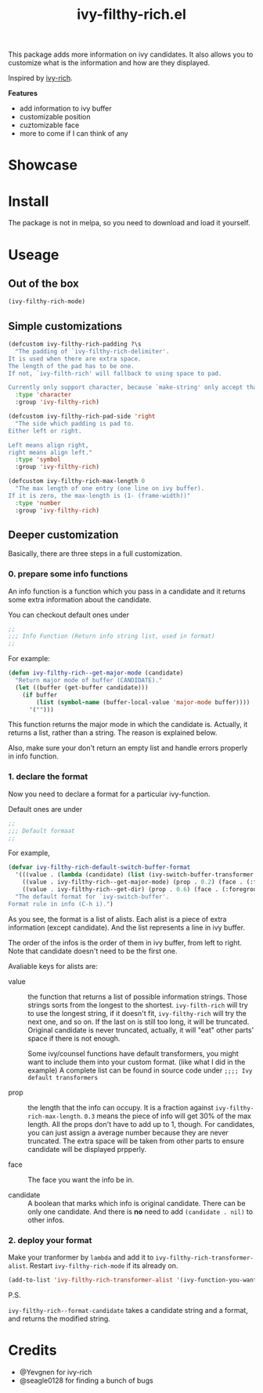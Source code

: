 #+TITLE: ivy-filthy-rich.el

[[./rich.png]]

This package adds more information on ivy candidates.
It also allows you to customize what is the information and how are they displayed.

Inspired by [[https://github.com/Yevgnen/ivy-rich][ivy-rich]].

*Features* 

- add information to ivy buffer
- customizable position
- cuztomizable face
- more to come if I can think of any

* Showcase

[[./m-x.png]]

[[./function.png]]

[[./face.png]]

* Install

The package is not in melpa, so you need to download and load it yourself.

* Useage
  
** Out of the box
   
#+BEGIN_SRC emacs-lisp
(ivy-filthy-rich-mode)
#+END_SRC

** Simple customizations

#+BEGIN_SRC emacs-lisp
(defcustom ivy-filthy-rich-padding ?\s
  "The padding of `ivy-filthy-rich-delimiter'.
It is used when there are extra space.
The length of the pad has to be one.
If not, `ivy-filth-rich' will fallback to using space to pad.

Currently only support character, because `make-string' only accept that."
  :type 'character
  :group 'ivy-filthy-rich)

(defcustom ivy-filthy-rich-pad-side 'right
  "The side which padding is pad to.
Either left or right.

Left means align right,
right means align left."
  :type 'symbol
  :group 'ivy-filthy-rich)

(defcustom ivy-filthy-rich-max-length 0
  "The max length of one entry (one line on ivy buffer).
If it is zero, the max-length is (1- (frame-width))"
  :type 'number
  :group 'ivy-filthy-rich)
#+END_SRC

** Deeper customization

Basically, there are three steps in a full customization.

*** 0. prepare some info functions

An info function is a function which you pass in a candidate 
and it returns some extra information about the candidate.

You can checkout default ones under
#+BEGIN_SRC emacs-lisp
;;
;;; Info Function (Return info string list, used in format)
;;
#+END_SRC

For example:
#+BEGIN_SRC emacs-lisp
(defun ivy-filthy-rich--get-major-mode (candidate)
  "Return major mode of buffer (CANDIDATE)."
  (let ((buffer (get-buffer candidate)))
    (if buffer
        (list (symbol-name (buffer-local-value 'major-mode buffer))))
      '("")))
#+END_SRC

This function returns the major mode in which the candidate is.
Actually, it returns a list, rather than a string. The reason is explained below.

Also, make sure your don't return an empty list and handle errors properly in info function.


*** 1. declare the format

Now you need to declare a format for a particular ivy-function.

Default ones are under
#+BEGIN_SRC emacs-lisp
;;
;;; Default formaat
;;
#+END_SRC

For example,
#+BEGIN_SRC emacs-lisp
(defvar ivy-filthy-rich-default-switch-buffer-format
  '(((value . (lambda (candidate) (list (ivy-switch-buffer-transformer candidate)))) (prop . 0.2) (candidate . t))
    ((value . ivy-filthy-rich--get-major-mode) (prop . 0.2) (face . (:foreground "#61AFEF")))
    ((value . ivy-filthy-rich--get-dir) (prop . 0.6) (face . (:foreground "#98C379"))))
  "The default format for `ivy-switch-buffer'.
Format rule in info (C-h i).")
#+END_SRC

As you see, the format is a list of alists. Each alist is a piece of extra information (except candidate).
And the list represents a line in ivy buffer.

The order of the infos is the order of them in ivy buffer, from left to right.
Note that candidate doesn't need to be the first one.

Avaliable keys for alists are:
- value :: the function that returns a list of possible information strings.
           Those strings sorts from the longest to the shortest.
           =ivy-filth-rich= will try to use the longest string,
           if it doesn't fit, =ivy-filthy-rich= will try the next one, and so on.
           If the last on is still too long, it will be truncated.
           Original candidate is never truncated, actually, it will "eat" other parts'
           space if there is not enough.
           
           Some ivy/counsel functions have default transformers,
           you might want to include them into your custom format.
           (like what I did in the example)
           A complete list can be found in source code under
           =;;;; Ivy default transformers=
           
- prop :: the length that the info can occupy. It is a fraction against =ivy-filthy-rich-max-length=.
          =0.3= means the piece of info will get 30% of the max length.
          All the props don't have to add up to 1, though.
          For candidates, you can just assign a average number because
          they are never truncated. The extra space will be taken from other parts
          to ensure candidate will be displayed prpperly.
          
- face :: The face you want the info be in.
          
- candidate :: A boolean that marks which info is original candidate. There can be only one candidate.
               And there is *no* need to add =(candidate . nil)= to other infos.
               

*** 2. deploy your format
    
Make your tranformer by =lambda= and add it to =ivy-filthy-rich-transformer-alist=.
Restart =ivy-filthy-rich-mode= if its already on.
    
#+BEGIN_SRC emacs-lisp
(add-to-list 'ivy-filthy-rich-transformer-alist '(ivy-function-you-want-to-modify . (lambda (candidate) (ivy-filthy-rich--format-candidate candidate your-customized-format))))
#+END_SRC

P.S.

=ivy-filthy-rich--format-candidate= takes a candidate string and a format, and returns the modified string.

* Credits
- @Yevgnen for ivy-rich
- @seagle0128 for finding a bunch of bugs
